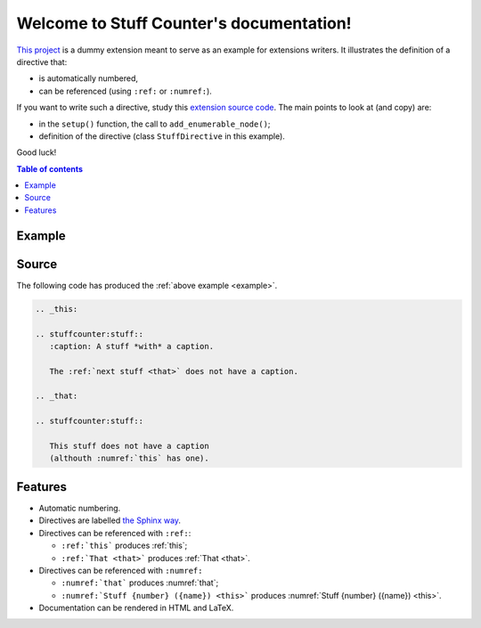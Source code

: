 .. Stuff Counter documentation main file, created by
   sphinx-quickstart on Wed Oct 17 22:55:33 2018.
   You can adapt this file completely to your liking, but it should at least
   contain the root `toctree` directive.

Welcome to Stuff Counter's documentation!
=========================================

`This project <https://framagit.org/spalax/sphinxcontrib-stuffcounter>`_ is a dummy extension meant to serve as an example for extensions writers. It illustrates the definition of a directive that:

- is automatically numbered,
- can be referenced (using ``:ref:`` or ``:numref:``).

If you want to write such a directive, study this `extension source code <https://framagit.org/spalax/sphinxcontrib-stuffcounter/blob/main/sphinxcontrib/stuffcounter/__init__.py>`_. The main points to look at (and copy) are:

- in the ``setup()`` function, the call to ``add_enumerable_node()``;
- definition of the directive (class ``StuffDirective`` in this example).

Good luck!

.. contents:: Table of contents
   :local:

.. _example:

Example
-------

.. _this:

.. stuffcounter:stuff::
   :caption: A stuff *with* a caption

   The :ref:`next stuff <that>` does not have a caption.

.. _that:

.. stuffcounter:stuff::

   This stuff does not have a caption
   (althouth :numref:`this` has one).

Source
------

The following code has produced the :ref:`above example <example>`.

.. code-block:: rst

   .. _this:

   .. stuffcounter:stuff::
      :caption: A stuff *with* a caption.

      The :ref:`next stuff <that>` does not have a caption.

   .. _that:

   .. stuffcounter:stuff::

      This stuff does not have a caption
      (althouth :numref:`this` has one).

Features
--------

- Automatic numbering.
- Directives are labelled `the Sphinx way <http://www.sphinx-doc.org/en/stable/usage/restructuredtext/roles.html#role-ref>`_.
- Directives can be referenced with ``:ref:``:

  - ``:ref:`this``` produces :ref:`this`;
  - ``:ref:`That <that>``` produces :ref:`That <that>`.

- Directives can be referenced with ``:numref:``

  - ``:numref:`that``` produces :numref:`that`;
  - ``:numref:`Stuff {number} ({name}) <this>``` produces :numref:`Stuff {number} ({name}) <this>`.

- Documentation can be rendered in HTML and LaTeX.
